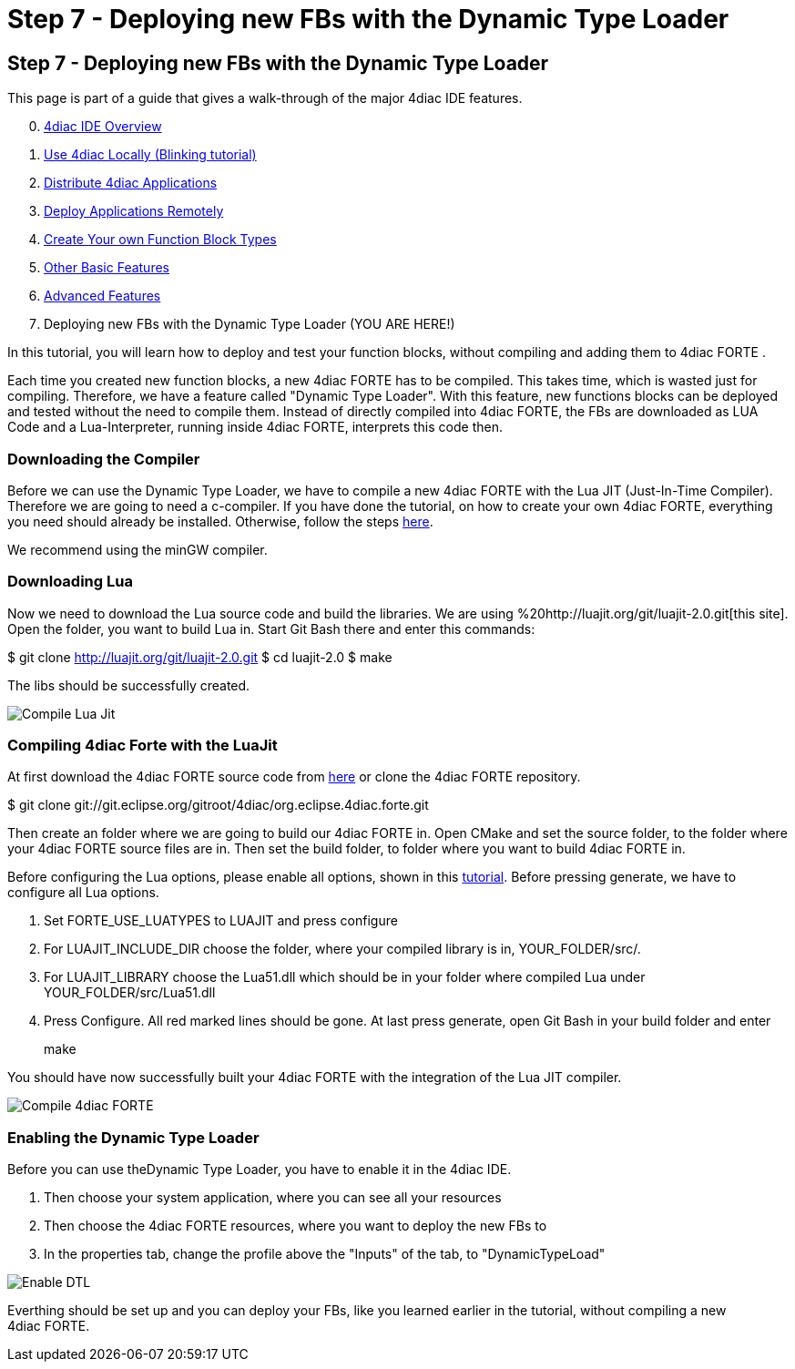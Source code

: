 = Step 7 - Deploying new FBs with the Dynamic Type Loader
:lang: en

[[topOfPage]]
== Step 7 - Deploying new FBs with the Dynamic Type Loader

This page is part of a guide that gives a walk-through of the major
4diac IDE features.

[start=0]
. link:../../html/4diacIDE/overview.html[4diac IDE Overview]
. link:../../html/4diacIDE/use4diacLocally.html[Use 4diac Locally
(Blinking tutorial)]
. link:../../html/4diacIDE/distribute4diac.html[Distribute 4diac
Applications]
. link:../../html/4diacIDE/use4diacRemotely.html[Deploy Applications
Remotely]
. link:../../html/4diacIDE/createOwnTypes.html[Create Your own Function
Block Types]
. link:../../html/4diacIDE/otherUseful.html[Other Basic Features]
. link:../../html/4diacIDE/advancedFeatures.html[Advanced Features]
. Deploying new FBs with the Dynamic Type Loader (YOU ARE HERE!)

In this tutorial, you will learn how to deploy and test your function
blocks, without compiling and adding them to 4diac FORTE .

Each time you created new function blocks, a new 4diac FORTE has to be
compiled. This takes time, which is wasted just for compiling.
Therefore, we have a feature called "Dynamic Type Loader". With this
feature, new functions blocks can be deployed and tested without the
need to compile them. Instead of directly compiled into 4diac FORTE, the
FBs are downloaded as LUA Code and a Lua-Interpreter, running inside
4diac FORTE, interprets this code then.

[[getCCompiler]]
=== Downloading the Compiler

Before we can use the Dynamic Type Loader, we have to compile a new
4diac FORTE with the Lua JIT (Just-In-Time Compiler). Therefore we are
going to need a c-compiler. If you have done the tutorial, on how to
create your own 4diac FORTE, everything you need should already be
installed. Otherwise, follow the steps
link:../../html/installation/install.html[here].

We recommend using the minGW compiler.

[[getLua]]
=== Downloading Lua

Now we need to download the Lua source code and build the libraries. We
are using %20http://luajit.org/git/luajit-2.0.git[this site]. Open the
folder, you want to build Lua in. Start Git Bash there and enter this
commands:

$ git clone http://luajit.org/git/luajit-2.0.git $ cd luajit-2.0 $ make

The libs should be successfully created.

image:../../html/4diacIDE/img/Step7/LuaJitCompiled.png[Compile Lua Jit]

[[CompileForte]]
=== Compiling 4diac Forte with the LuaJit

At first download the 4diac FORTE source code from
https://eclipse.dev/4diac/en_dow.php[here] or clone the 4diac FORTE
repository.

$ git clone
git://git.eclipse.org/gitroot/4diac/org.eclipse.4diac.forte.git

Then create an folder where we are going to build our 4diac FORTE in.
Open CMake and set the source folder, to the folder where your
4diac FORTE source files are in. Then set the build folder, to folder
where you want to build 4diac FORTE in.

Before configuring the Lua options, please enable all options, shown in
this
link:../../html/installation/install.html#generateFilesForCompiling[tutorial].
Before pressing generate, we have to configure all Lua options.

. Set FORTE_USE_LUATYPES to LUAJIT and press configure
. For LUAJIT_INCLUDE_DIR choose the folder, where your compiled library
is in, YOUR_FOLDER/src/.
. For LUAJIT_LIBRARY choose the Lua51.dll which should be in your folder
where compiled Lua under YOUR_FOLDER/src/Lua51.dll
. Press Configure. All red marked lines should be gone. At last press
generate, open Git Bash in your build folder and enter
+
make

You should have now successfully built your 4diac FORTE with the
integration of the Lua JIT compiler.

image:../../html/4diacIDE/img/Step7/FORTECompiled.png[Compile
4diac FORTE]

[[enableDTL]]
=== Enabling the Dynamic Type Loader

Before you can use theDynamic Type Loader, you have to enable it in the
4diac IDE.

. Then choose your system application, where you can see all your
resources
. Then choose the 4diac FORTE resources, where you want to deploy the
new FBs to
. In the properties tab, change the profile above the "Inputs" of the
tab, to "DynamicTypeLoad"

image:../../html/4diacIDE/img/Step7/EnabledDTL.png[Enable DTL]

Everthing should be set up and you can deploy your FBs, like you learned
earlier in the tutorial, without compiling a new 4diac FORTE.
